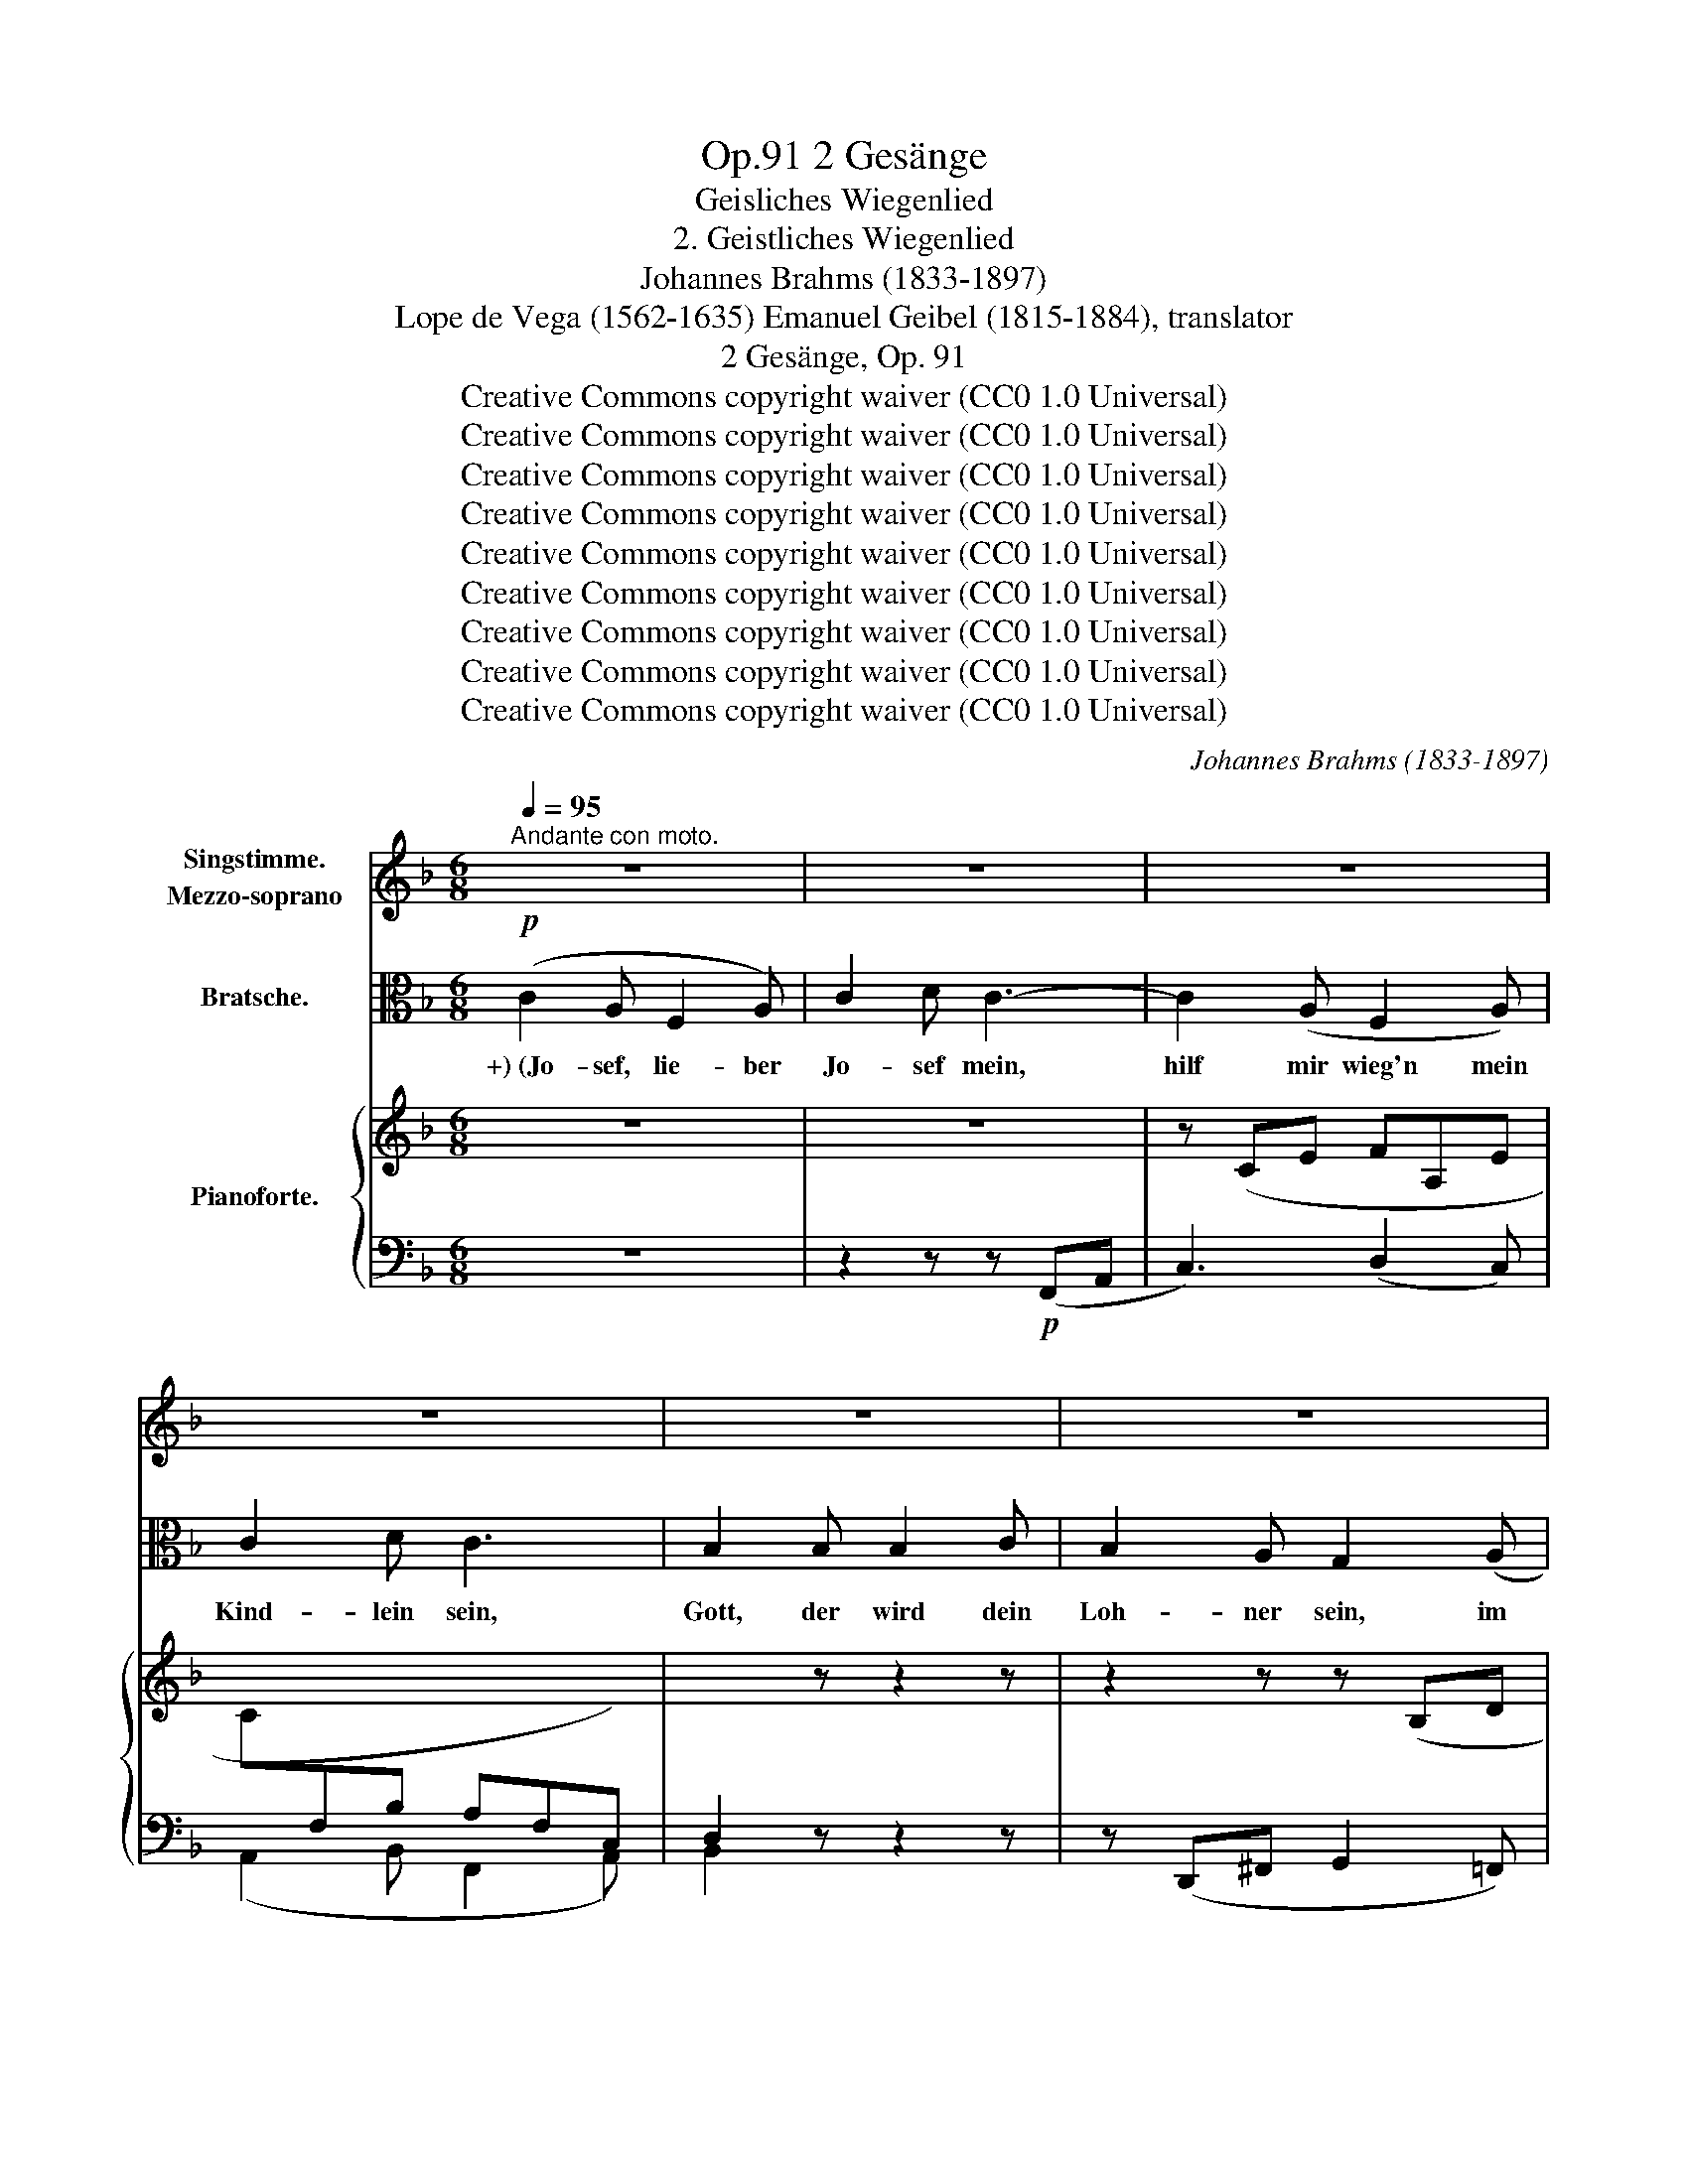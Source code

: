 X:1
T:2 Gesänge, Op.91
T:Geisliches Wiegenlied
T:2. Geistliches Wiegenlied
T:Johannes Brahms (1833-1897)
T:Lope de Vega (1562-1635) Emanuel Geibel (1815-1884), translator 
T:2 Gesänge, Op. 91
T:Creative Commons copyright waiver (CC0 1.0 Universal)
T:Creative Commons copyright waiver (CC0 1.0 Universal)
T:Creative Commons copyright waiver (CC0 1.0 Universal)
T:Creative Commons copyright waiver (CC0 1.0 Universal)
T:Creative Commons copyright waiver (CC0 1.0 Universal)
T:Creative Commons copyright waiver (CC0 1.0 Universal)
T:Creative Commons copyright waiver (CC0 1.0 Universal)
T:Creative Commons copyright waiver (CC0 1.0 Universal)
T:Creative Commons copyright waiver (CC0 1.0 Universal)
C:Johannes Brahms (1833-1897)
Z:Lope de Vega (1562-1635), Emanuel Geibel (1815.1884), translator
Z:Creative Commons copyright waiver (CC0 1.0 Universal)
%%score 1 ( 2 3 ) { ( 4 6 ) | ( 5 7 ) }
L:1/8
Q:1/4=95
M:6/8
K:F
V:1 treble nm="Singstimme.\nMezzo-soprano"
V:2 alto nm="Bratsche."
V:3 alto 
V:4 treble nm="Pianoforte."
V:6 treble 
V:5 bass 
V:7 bass 
V:1
"^Andante con moto." z6 | z6 | z6 | z6 | z6 | z6 | z6 | z6[Q:1/4=92] | z6[Q:1/4=88] | z6 | %10
w: ||||||||||
 z6[Q:1/4=86] | z6 | F3 A3 | c3 d3 | d3 c2 B | c3 F2 z |"^1" z6 | z2 z z2 F | _A6- | A3 G3 | %20
w: ||Die ihr|schwe- bet|um die- se|Pal- men||in|Nacht|_ und|
 F2 z z2[Q:1/4=92] z |"^1" z6 | d3 c2 B | c3 A2 z | _e3 d2 c | d3 B2 d | (=e3- e2 d) | c3- c2 B | %28
w: Wind,||ihr heil'- gen|En- gel,|stil- let die|Wip- fel! Es|schlum- * *|mert * mein|
 (A3 G3 | F3) E3 | (D6 | E2 F/E/) D2 E | F2 z z2 z |[Q:1/4=88] z6 | z6 | z6 | z6 | z6 | %38
w: Kind, _|_ es|schlum-|* * * mert mein-|Kind.||||||
 z2 z z2 E[Q:1/4=90] | c3 =B2 A | G2 F F2 A | d3- d2 c | =B3 A2 z | z2 c ^F2 G | %44
w: Ihr|Pal- men von|Beth- le- hem im|Win- * des-|brau- sen,|wie mögt ihr|
 ^G3[Q:1/4=92] A2 z | z2 d ^G2 A | ^A3 =B2 z | z2 z ^d3 | e3- e2 ^G | =B3[Q:1/4=96] A2 z | z6 | %51
w: heu- te|so zor- nig|sau- sen!|O|rauscht _ nicht|al- so,||
 d3- d2 =B | (A2 G) G2 =B | c6- | c3 A3 | F2 z z2 z | z6 | d3 c2 B | c3 A2 z | _e3 d2 c | %60
w: schwei- * get,|nei- * get euch|leis'|_ und|lind,||stil- let die|Wip- fel,|stil- let die|
 d3[Q:1/4=92] B2 d | (e3- e2 d) | c3- c2 B | (A3 G3 | F3)[Q:1/4=84] E3 |[Q:1/4=80] (D6 | %66
w: Wip- fel! Es|schlum- * *|mert _ mein|Kind, _|_ es|schlum-|
 E2[Q:1/4=78] F/E/) D2 E | F2 z z2 z | z6 | z6 | z6 | z6 | z6 ||[K:Ab][M:3/4][Q:1/4=92] F2 F3 F | %74
w: * * * mert mein-|Kind.||||||Der Him- mels-|
 _G2 G2 z2 | A2 A3 A | d2 d2 z2 | c2 c3 c | cG FE =D2 | EF AG FE | =D2 C2 z2 | _d2 c3 c | B2 B3 B | %83
w: kna- be|dul- det Be-|schwer- de;|ach, wie so|müd' * er * ward|vom * Leid * der *|Er- de,|ach, wie so|müd', wie so|
 (A3 _G) FE | F2 _GA B2- | B B cd cB |[Q:1/4=84] (=A2 _A4) |[Q:1/4=70] G2 z2 z2 | %88
w: müd' _ er *|ward vom * Leid,|_ vom Leid * der *|Er- *|de.|
[Q:1/4=66] z6[Q:1/4=60] ||[K:F][M:6/8][Q:1/4=90] F3 A2 A | c3 d3 | d3 c2 B | c3 F2 z | z6 | %94
w: |Ach, nun im|Schlaf ihm,|lei- se ge-|sänf- tigt,||
 z2 z z2 F | _A6- | A3 G3 |[Q:1/4=86] F2 z z2 z | z6 | d3 c2 B | c3 A2 z | _e3 d2 c | d3 B2 d | %103
w: die|Qual|_ zer-|rinnt,||stil- let die|Wip- fel,|stil- let die|Wip- fel, es|
 (=e3- e2 d) | c3- c2 B | (A3 G3 | F3) E3 | (D6 | E2 F/E/) D2 E | F2 z z2 z | z6 | z6 | z6 | z6 | %114
w: schlum- * *|mert _ mein|Kind, _|_ es|schlum-|* * * mert mein|Kind.|||||
 z6 | z6 |[Q:1/4=104]"^poco agitato" c3 =B2 A | G3 F2 z | d3 c2 =B | =B3 A2 z | z2 c ^F2 G | %121
w: ||Grim- mi- ge|Käl- te|sau- set her-|nie- der,|wo- mit nur|
 ^G3 A2 z | z2 d ^G2 A | ^A3 =B2 z |[Q:1/4=98] z2 z ^d3 | e3- e2 ^G | =B3 A2 z | z2 z ^c3 | %128
w: deck' ich|des Kind- leins|Glie- der!|O|all' _ ihr|En- gel,|die|
 d3- d2 =B | G3 G2 z | =c6 | A3- A2 A |[Q:1/4=88] F2 z z2 z | z6 | d3 c2 B | c3 A2 z | _e3 d2 c | %137
w: ihr _ ge-|flü- gelt|wan-|delt _ im|Wind,||stil- let die|Wip- fel,|stil- let die|
 d3 B2 d |[Q:1/4=86] (=e3- e2 d) | c3- c2 B |[Q:1/4=84] (A3 G3 | F3) E3 | (D6 | %143
w: Wip- fel, es|schlum- * *|mert _ mein|Kind, _|_ es|schlum-|
[Q:1/4=80] E2 F/E/) D2 E | F2 z z2 z | z6 | z6[Q:1/4=76] | z6 | z6 | z6 |[Q:1/4=70] z6 | %151
w: * * * mert mein|Kind.|||||||
 z6[Q:1/4=66] | z6 | z6 |[Q:1/4=60] z6 | z6 | z6 |] %157
w: ||||||
V:2
!p! (C2 A, F,2 A,) | C2 D C3- | C2 (A, F,2 A,) | C2 D C3 | B,2 B, B,2 C | B,2 A, G,2 (A, | %6
w: +) (Jo- sef, lie- ber|Jo- sef mein,|hilf mir wieg'n mein|Kind- lein sein,|Gott, der wird dein|Loh- ner sein, im|
 C2) A, F,2 (A, | G,2 F,) G,2!>(! (A, | F,3!>)! F,2)!>(! (A, | F,3!>)! F,2) z | z6 | %11
w: Him- mel- reich der|Jung- frau Sohn, Ma-|ri- a, Ma-|ri- a.)||
[K:treble] z2 (C!<(! FA!<)!c |!p! f6-) | f6- | f6- | f2[K:alto] (C, F,A,C) | F6- | F2 (C A,F,C,) | %18
w: |||||||
!<(! (F,6!<)! |!>(! E,6)!>)! | F,2 z z2 (F, | A,2 C!<(! F3-)!<)! |!>(! F6-!>)! | %23
w: |||||
 F2 (F, A,C!<(!F)!<)! |!>(! G6-!>)! | G2[K:treble] (D GBd) | (g2 B g2 f) | (e2 G e2 d) | %28
w: |||||
[K:alto] (c2 E) (B2 E) | (A2 C) (G2 C) | (F2 A,) z2 z | (G2 C) z2 z | %32
w: ||||
[K:treble]"_dolce espress." (c2 A F2 A) | (c2 d c3-) | c[K:alto] (CA, F,2 A,) | (C2 D C3-) | %36
w: ||||
 C2 z!pp! (D3 | C6-) | C z!p! (C, E,G,C) | (E3 D2 C) | (=B,3 A,2) z | (F3- F2 E) | %42
w: ||||||
 (D3 C2)!<(! (c!<)! |!>(! ^F2 G)!>)! z2 z | z"_poco cresc." (^F,A, D^F)!<(! (d!<)! | %45
w: |||
!>(! ^G2 A)!>)! z2 z | z (^G,=B, E^G=B) | (^^F2 ^G) z2 (=B | ^A2 =B) z2!f!!<(! (e-!<)! | %49
w: ||||
!>(! e2!>)! ^c"_dim.       poco   a   poco" A2 c) | (e2 ^f) e3 | z (d=B G2 B) | (d2 e) d3 | %53
w: ||||
!p! z (cA C!<(!A,C,!<)! |!>(! A,CA!>)! d3) | z (cA C!<(!A,C,!<)! |!>(! A,C!>)!A!<(! d3-)!<)! | %57
w: ||||
!>(! d2 z z2 z!>)! | z (CF Ac_e-) | e2 z z2 z |[K:treble] z (DG Bd!<(!g-)!<)! | %61
w: ||||
!>(! (g2 B g2 f)!>)! | (=e2 G e2 d) |[K:alto] (c2 E) (B2 E) | (A2 C) (G2 C) | (F2 A,) z2 z | %66
w: |||||
 (G2 C) z2 z |!p! (c2 A F2 A) | (c2 d c3-) | c (CA, F,2 A,) | (C2 D C3-) | C2 z!pp! (D3 | C6) || %73
w: |||||||
[K:Ab][M:3/4]!p! (FEDCB,A,) | (3(DB,D) (3(B,_G,B,) (3(G,E,G,) | (A_GFEDC) | %76
w: |||
 (3(A,DF) (3(F,B,D) (3(D,_G,B,) | z (B=A_AGF) | (=E_E=DC-C=B,) |!<(! (C=D!<)!!>(! C!>)!B, A,C) | %80
w: ||||
 (C=B,) C2 z2 | z"_poco cresc." (_B=A_AGF) | z (AG_GFE) | z (_GFEDC) | D2 DF _G2- | %85
w: |||||
!<(! (GF =E2 (=G2)!<)! |!>(! (G)=EFCA,F,)!>)! | C2 z!<(! (C B2)!<)! |!>(! A2!>)! G4 || %89
w: ||||
[K:F][M:6/8] F2 z z2 z | z2[K:treble] (A, FAd | f6-) | f2[K:alto] (C, F,A,C | %93
w: ||||
!<(!!>(! F6-)!<)!!>)! | F2 (C A,F,C,) |!<(! F,6!<)! |!>(! E,6!>)! | F,2 z z2 (F, | %98
w: |||||
!<(! A,2!<)!!>(! C!>)! F3-) | F6- | F2 (F,!<(! A,CF)!<)! |!>(! G6-!>)! | %102
w: ||||
 G2[K:treble] (D!<(! GBd)!<)! |!>(! (g2 B!>)! g2 f) | (e2 G e2 d) | (c2 E) (B2 E) | %106
w: ||||
[K:alto] (A2 C) (G2 C) | (F2 A,) z2 z | (G2 C) z2 z | (c2 A F2 A) | (c2 d c3-) | c (CA, F,2 A,) | %112
w: ||||||
 (C2 D C3-) | C2!pp! z!<(! (D3!<)! |!>(! C6-)!>)! | C z!p! (C, E,G,C) | (E3 D2 C) | (=B,3 A,2) z | %118
w: ||||||
 (E3 D2 =C) | (D3 C2)!<(! (c!<)! |!>(! ^F2!>)! G) z2 z |"_cresc." z (^F,A, D!<(!^F) (d!<)! | %122
w: ||||
!>(! ^G2 A)!>)! z2 z | z (^G,=B, E^G)!<(! (G!<)! |!>(! ^^F2!>)! ^G) z2!<(! (=B!<)! | %125
w: |||
!>(! ^A2!>)! =B) z2[K:treble]!f! (e- | e2 ^c A2 c) | (e2 ^f)"_dim." e3 | z (d=B G2 B) | (d2 e) d3 | %130
w: |||||
[K:alto] z (cA C!<(!A,C,!<)! |!>(! A,C!>)!!<(!A!<)!!>(! d3)!>)! | z (cA C!<(!A,C,!<)! | %133
w: |||
!>(! A,C!>)!A!>(! d3-)!>)! |!p! d2 z z2 z |[K:treble] z (CF Ac_e- | e2) z z2 z | %137
w: ||||
 z (DG B!<(!dg-)!<)! |!>(! (g2!>)! B g2 f) | (=e2 G e2 d) |[K:alto] (c2 E) (B2 E) | (A2 C) (G2 C) | %142
w: |||||
 (F2 A,) z2 z | (G2 C) z2 z | (c2 A F2 A) | (c2 d c3-) | c (CA, F,2 A,) | (C2 D) C3 | %148
w: ||||||
 z2 B, (B,2 C) | (B,2 A, G,2) A, | (C2 A, F,2 A,) | (G,2 F, G,2)!>(! (A, | F,3-)!>)! F,2!>(! (A, | %153
w: |||||
 F,3-)!>)! F,2 z | z6 | C6 |!pp!!<(!!>(! !fermata![A,F]6!<)!!>)! |] %157
w: ||||
V:3
 x6 | x6 | x6 | x6 | x6 | x6 | x6 | x6 | x6 | x6 | x6 |[K:treble] x6 | x6 | x6 | x6 | %15
 x2[K:alto] x4 | x6 | x6 | x6 | x6 | x6 | x6 | x6 | x6 | x6 | x2[K:treble] x4 | x6 | x6 | %28
[K:alto] x6 | x6 | x6 | x6 |[K:treble] x6 | x6 | x[K:alto] x5 | x6 | x6 | x6 | x6 | x6 | x6 | x6 | %42
 x6 | x6 | x6 | x6 | x6 | =B3 x3 | E3 x3 | x6 | x6 | x6 | x6 | x6 | x6 | x6 | x6 | x6 | x6 | x6 | %60
[K:treble] x6 | x6 | x6 |[K:alto] x6 | x6 | x6 | x6 | x6 | x6 | x6 | x6 | x6 | x6 || %73
[K:Ab][M:3/4] x6 | x6 | x6 | x6 | x6 | x6 | x6 | x6 | x6 | x6 | x6 | x6 | x6 | x6 | x6 | x6 || %89
[K:F][M:6/8] x6 | x2[K:treble] x4 | x6 | x2[K:alto] x4 | x6 | x6 | x6 | x6 | x6 | x6 | x6 | x6 | %101
 x6 | x2[K:treble] x4 | x6 | x6 | x6 |[K:alto] x6 | x6 | x6 | x6 | x6 | x6 | x6 | x6 | x6 | x6 | %116
 x6 | x6 | x6 | x6 | x6 | x6 | x6 | x5 =B- | B3 x3 | E3 x2[K:treble] x | x6 | x6 | x6 | x6 | %130
[K:alto] x6 | x6 | x6 | x6 | x6 |[K:treble] x6 | x6 | x6 | x6 | x6 |[K:alto] x6 | x6 | x6 | x6 | %144
 x6 | x6 | x6 | x6 | x6 | x6 | x6 | x6 | x6 | x6 | x6 | x6 | x6 |] %157
V:4
 z6 | z6 | z (CE FA,E | C[I:staff +1]F,B, A,F,C,) | D,2[I:staff -1] z z2 z | z2 z z (B,D | %6
 E[I:staff +1]E,[I:staff -1]C[I:staff +1] A,D,F,) | (B,D,A, B,D,!>(![E,C]) | %8
 [F,A,]3-!>)! [F,A,]2!>(! [E,C] | [F,A,]3-!>)! [F,A,]2[I:staff -1] z | z2!p! (C F2 A | c6-) | %12
 c2 (A F2 A- | [FAc]3 [FAd-]3) | ([FBd]3 [FAc]2 [F-GB] | [FAc]3 [A,F]3) | ([B,B]3 [CA]2 [DG] | %17
 [CA]3 [A,F]3) |!<(! ([_A,D_A-]6!<)! |!>(! A3!>)! G3) | ([CF]3 [CF=A]3 | [FAc]3 [FAd-]3) | %22
 ([FBd]3 [FAc]2 [FGB] |!<(! [FAc]3 [CA]3) | [Gc_e]3 [GBd]2 [GAc] | [GBd]3 [DB]3!<)! | %26
!p!!>(! ([=eg]3-!>)! [eg]2 [df]) |!>(! ([ce]3- [ce]2 [Bd]) | ([Ac]3 [GB]3) | ([FA]3 [EG]3)!>)! | %30
 [DF]6 | [EG]6 | C3 z2 z | z6 | z (CE FA,E |[I:staff +1] CF,B, A,- [F,A,]2-) |[I:staff -1] z6 | %37
!>(! z6 | z6!>)! | z6 | z2 (D FAd) | ^G2 z z2 z | z2 (F Acf) | c2"_poco cresc" (G, C_EG) | %44
 z (c^F) z (C^F,) | z2 (A, D=FA) | z"_scen" (d^G) z (D^G,) | z (^G,=B, ^D^G=B) | %48
 z (^G,=B, E^G"_do"=B |!mf! [Ee]3)"_dim." (A!>(!^ce | [Aa]3)!p! (^C!>)!EA | [Dd]3) (G=Bd | %52
 [Gg]3) (=B,DG | [Cc]3) z2 z | z2 z (A,DF | [Cc]3) z2 z | z2 z (A,DF | ([FBd]3) [FAc]2 [FGB] | %58
 [FAc]3 [CA]2) z | ([Gc_e]3 [GBd]2 [GAc] | [GBd]3 [DB]2)!<(! z!<)! |!>(! ([=eg]3-!>)! [eg]2 [df]) | %62
 ([ce]3- [ce]2 [Bd]) | ([Ac]3 [GB]3) | ([FA]3 [EG]3) | [DF]6 | [EG]6 |!p! ([A,F]2 c A2 F- | %68
 [FA]6) | z2[K:bass] C A,F,A,- |!>(! [F,A,-]6 | A,2!>)! z!pp! ([F,A,]3 | C3- C2 B,) || %73
[K:Ab][M:3/4] (3z (A,F, (3A,F,A, (3F,D,F,)!p! | (3(_GDF(3EB,D (3C_G,B,) | %75
 (3(E,A,E) (3(AA,_G(3FA,E) | (3(DA,C(3B,F,A,(3_G,D,F,) |[K:bass] (3(=G,C,C (3F,C,C (3_E,C,C | %78
 (3G,C,C (3F,C,C G,2) |!<(! z2!<)!!>(! (3([E,C]EB,)!>)![K:treble] (3([A,=D]AC) | %80
!<(! (3(G,G=D (3G,G=E (3CcF)!<)! |"_poco cresc." (3(B,_dG (3cCA (3cCF) | (3(BB,F (3BB,_G (3BB,E) | %83
 (3(AA,E (3FB,E (3FD[CE]) |!<(! (3(FA,D (3_GB,D (3BB,G) | (3(BB,F (3BC=E!<)! (3BC=G) | %86
!>(! (3(=ACG (3_ACF (3AA,C)!>)! | (3(FG,=D (3=EG,C (3_DG,B,) | x2 (3z (=B,C (3=EGc-) || %89
[K:F][M:6/8] (c2 A F2 A | [FAc]3 [FAd-]3) | ([FBd]3 [FAc]2 [FGB] | [FAc]3 [A,F]3) | %93
 ([B,FB]3 [CA]2 [DFG] | [CFA]3 [A,F]3) | (_A6- | A3 G3) | ([CF]3 [CF=A]3 | [FAc]3 [FAd-]3) | %99
 ([FBd]3 [FAc]2 [F-GB] | [FAc]3 [CA]3) |!<(! ([Gc_e]3 [GBd]2 [G-Ac] | [GBd]3 [DB]3)!<)! | %103
!>(! ([=eg]3-!>)! [eg]2 [df]) | ([ce]3- [ce]2!>(! [Bd]) | ([Ac]3 [GB]3) | ([FA]3 [EG]3)!>)! | %107
 [DF]6 | [EG]6 | C2 z z2 z | z6 | z (CE FA,E | C[I:staff +1]F,B,!>(! A,- [F,A,]2-)!>)! | %113
 [F,A,]2[I:staff -1] z!pp![I:staff +1] ([F,A,]3 | [E,G,C]6) |[I:staff -1] z6 |"^poco agitato" z6 | %117
 z2 (D FAd) | ^G2 z z2 z | z2 (F Acf) | c2"_cresc." (G, C_EG) | z (c^F) z (C^F,) | z2 (A, D=FA) | %123
 z (d^G) z (D^G,) | z!<(! (^G,=B, ^D^G=B) | z (^G,=B, E^G=B!<)! | [Ee]3) (A^ce | %127
 [Aa]3)"_dim." (^CEA | [Dd]3)!>(! (G=Bd | [Gg]3) (=B,DG!>)! |!p! [Cc]3) z2 z | z2 z (A,DF | %132
 [Cc]3) z2 z | z2 z (A,DF | ([FBd]3) [FAc]2 [FGB] | [FAc]3 [CA]2) z | ([Gc_e]3 [GBd]2 [GAc] | %137
 [GBd]3 [DB]2) z |!>(! ([=eg]3-!>)! [eg]2 [df]) | ([ce]3- [ce]2 [Bd]) |!>(! ([Ac]3 [GB]3) | %141
 ([FA]3 [EG]3)!>)! | [DF]6 | [EG]6 | [A,C]3 z2 z | z6 | z (CE FA,E | C[I:staff +1]F,B, A,F,C,) | %148
 D,2[I:staff -1] z z2 z | z2 z z (B,D | E[I:staff +1]E,C A,D,F,) | %151
 (B,D,A, B,D,!<(!!>(![E,C])!<)!!>)! | [F,A,]3 [F,A,]2!<(!!>(! ([E,C]!<)!!>)! | %153
 [F,A,]3) [F,A,]2[I:staff -1] z | z2 C F2 A | c3 f3 | !fermata![Aca]6 |] %157
V:5
 z6 | z2 z z!p! (F,,A,, | C,3) (D,2 C,) | (A,,2 B,, F,,2 A,,) | B,,2 z z2 z | %5
 z (D,,^F,, G,,2 =F,,) | C,,3 D,,3 | (G,,2 D,, G,,2) (C,, | F,,2 A,, C,2) (C,, | F,,2 A,, C,2 F, | %10
"_( +) Altes Lied.)" A,6-) | A,6- | A,2 (C A,2 F, | A,2 F, D,2 F,) | (D,2 B,, D,2 F,) | %15
 (C,2 F,, C,2 F,) | (D,2 B,, D,2 F,) | (C,2 F,, C,2 F,) | (=B,,2 F,, B,,2 F,) | %19
 (_B,,2 F,, B,,2 F,) | (=A,,2 F,, F,2 C, | A,,2 F,, D,,2 F,,) | (B,,,2 B,, D,2 F,) | %23
 ([F,,C,]2 A,, F,,2 A,,) | (C,,2 C, _E,2 G,) | ([G,,D,]2 B,, G,,2 B,,) | (C,,2 G,, C,2 G,,) | %27
 (C,,2 G,, C,2 G,,) | (C,,2 C, C,,2 C,) | (C,,2 C, C,,2 C,) | (C,,2 F,, C,2 F,,) | %31
 (C,,2 G,, C,2 C,,) | F,,3 z2 z | z2 z z (F,,A,, | C,3) (D,2 C, | A,,2 B,, F,,2 A,,) | %36
 [F,A,]2 z ([F,A,]3 | [E,G,C]6) | E,2 G, C2 z | z2!p! (A,, C,E,A,) | D,2 z z2 z | %41
 z2 (E,, ^G,,=B,,E,) | F,,2 z z2 z | (E,,3 _E,,3 | D,,3 D,3) | (^F,,3 =F,,3 | E,,3 E,3) | %47
 [^D,,^D,]3 [=B,,,=B,,]3 | ([^G,,,^G,,]3 E,,2 D,,) |!ped! (^C,,^C,E, A,2 E,) | %50
 (^C,A,D, A,,3)!ped-up! |!ped! (=B,,,=B,,D, G,2 D,) | (=B,,G,C, G,,3)!ped-up! | %53
!ped! (A,,,A,,C, A,2 F, | C,2 A,, F,,2 A,,)!ped-up! |!ped! (A,,,A,,C, A,2 F, | %56
 C,2 A,, F,,2 D,,)!ped-up! | (B,,,2 B,, D,2 F,) | ([F,,C,]2 A,, F,,2 A,,) | (C,,2 C, _E,2 G, | %60
 [G,,D,]2 B,, G,,2 B,,) | (C,,2 G,,"^dim." C,2 G,,) | (C,,2 G,, C,2 G,,) | (C,,2 C, C,,2 C,) | %64
 (C,,2 C, C,,2 C,) | (C,,2 F,, C,2 F,,) | (C,,2 G,, C,2 C,,) | F,,2 z z2 (C | A,2 F, A,2 C | %69
 F2) z z2 (C, | A,,F,,D,, F,,A,,C,) | (F,2 C, A,,2 F,, | C,,2 E,, G,,2 C,) || %73
[K:Ab][M:3/4] (F,,4 D,,2 | [B,,,B,,]2 _G,,2 E,,2) | (C,,2!<(! C,2 _G,,2 | %76
 F,,2 D,,2 [B,,,B,,]2)!<)! | =E,,2 (F,,^F,,G,,A,,) | G,,2 (A,,F,,G,,G,,,) | %79
 ([C,,C,][_B,,,_B,,] [E,,,E,,]2 [F,,,F,,]2) | [G,,,G,,]2 ([C,,C,]_B,,A,,F,,) | (=E,,=E,F,^F,G,A,) | %82
 (=D,B,,E,=E,F,_G,) | (C,A,,D,_G,A,A,,) | (D,C,B,,A,,_G,,F,,) | (E,,D,, C,,2 [=E,,C,-]2) | %86
 C,4 C,2 | [C,,C,]6- | [C,,C,]2 C,4 ||[K:F][M:6/8]!ped! (!arpeggio![F,,=A,]2 C A,2 F,!ped-up! | %90
 A,2 F, D,2 F,) | (D,2 B,, D,2 F,) | (C,2 F,, C,2 F,) | (D,2 B,, D,2 F,) | (C,2 F,, C,2 F,) | %95
 (=B,,2 F,, B,,2 F,) | (_B,,2 F,, B,,2 F,) | (=A,,2 F,, F,2 C, | A,,2 F,, D,,2 F,,) | %99
 (B,,,2 B,, D,2 F, | C,2 F,, C,2 F,) | (C,,2 C, _E,2 G, | D,2 G,, D,2 G,) | (C,,2 G,, C,2 G,,) | %104
 (C,,2 G,, C,2 G,,) | (C,,2 C, C,,2 C,) | (C,,2 C, C,,2 C,) | (C,,2 F,, C,2 F,,) | %108
 (C,,2 G,, C,2 C,,) | F,,2 z z2 z | z2 z z (F,,A,, | C,3) (D,2 C, | A,,2 B,, F,,2 A,,) | %113
 (C,2 A,, F,,2 A,,) | (C,,2 E,, G,,2 C, | E,2 G, C2) z | z2!p! (A,, C,E,A,) | D,2 z z2 z | %118
 z2 (E,, ^G,,=B,,E,) | F,,2 z z2 z | (E,,3 _E,,3 | D,,3 D,3) | (^F,,3 =F,,3 | E,,3 E,3) | %124
 ([^D,,^D,]3 [=B,,,=B,,]3 | [^G,,,^G,,]3 E,,2 =D,,) | (^C,,!f!^C,E, A,2 E,) | (^C,A,D, A,,3) | %128
 (=B,,,=B,,D, G,2 D,) | (=B,,G,C, G,,3) | (A,,,A,,C, A,2 F,) | (C,2 A,, F,,2 A,,) | %132
 (A,,,A,,C, A,2 F, | C,2 A,, F,,2 D,,) | (B,,,2 B,, D,2 F, | [F,,C,]2 A,, F,,2 A,,) | %136
 (C,,2 C, _E,2 G, | [G,,D,]2 B,, G,,2 B,,) | (C,,2 G,, C,2 G,,) | (C,,2 G,, C,2 G,,) | %140
 (C,,2 C, C,,2 C,) | (C,,2 C, C,,2 C,) | (C,,2 F,, C,2 F,,) | (C,,2 G,, C,2 C,,) | F,,3 z2 z | %145
 z2 z z!p! (F,,A,, | C,3) (D,2 C, | A,,2 B,, F,,2 A,,) | B,,2 z z2 z | z (D,,^F,, G,,2 =F,,) | %150
 C,,3 D,,3 | (G,,2 D,, G,,2) (C,, | F,,2 A,, C,2) (C,, |!ped! F,,2 A,, C,2 F,) | A,6- | %155
 (A,2 F, C,2 A,,) | !fermata![F,,,F,,]6!ped-up! |] %157
V:6
 x6 | x6 | x6 | x6 | x6 | x6 | x6 | x6 | x6 | x6 | x6 | x6 | x3 F3- | x6 | x6 | x6 | x6 | x6 | x6 | %19
 [B,_D]6 | x6 | x6 | x6 | x6 | x6 | x6 | B6 | G6 | E6 | C6 | A,6 | C3 B,3 | A,3 x3 | x6 | x6 | x6 | %36
 x6 | x6 | x6 | x6 | x6 | x6 | x6 | x6 | x6 | x6 | x6 | x6 | x6 | x6 | x6 | x6 | x6 | x6 | x6 | %55
 x6 | x6 | x6 | x6 | x6 | x6 | B6 | G6 | E6 | C6 | A,6 | (C3 B,3) | x6 | x6 | x2[K:bass] x2 F,2- | %70
 x6 | x6 | [E,G,]6 ||[K:Ab][M:3/4] x6 | (3_GDF (3EB,D (3C_G,B, | x2 (3AA,_G (3FA,E | %76
 (3DA,C (3B,F,A, (3_G,D,F, |[K:bass] x6 | x6 | x4[K:treble] x2 | x6 | x6 | x6 | x6 | x6 | x6 | x6 | %87
 x6 | (3C=E,F,- F,[I:staff +1](=E,G,_B,) ||[K:F][M:6/8] x6 | x6 | x6 | x6 | x6 | x6 | %95
[I:staff -1] [_A,D]6 | [B,_D]6 | x6 | x6 | x6 | x6 | x6 | x6 | B6 | G6 | E6 | C6 | A,6 | C3 B,3 | %109
 A,2 x4 | x6 | x6 | x6 | x6 | x6 | x6 | x6 | x6 | x6 | x6 | x6 | x6 | x6 | x6 | x6 | x6 | x6 | x6 | %128
 x6 | x6 | x6 | x6 | x6 | x6 | x6 | x6 | x6 | x6 | B6 | G6 | E6 | C6 | A,6 | C3 B,3 | x6 | x6 | %146
 x6 | x6 | x6 | x6 | x6 | x6 | x6 | x6 | x6 | (c2 A A2 F) | x6 |] %157
V:7
 x6 | x6 | x6 | x6 | x6 | x6 | x6 | x6 | x6 | x6 | x6 | x6 | x6 | x6 | x6 | x6 | x6 | x6 | x6 | %19
 x6 | x6 | x6 | x6 | x6 | x6 | x6 | x6 | x6 | x6 | x6 | x6 | x6 | x6 | x6 | x6 | x6 | %36
 (C,2 A,, F,,2 A,,) | C,,2 E,, G,,2 C, | x6 | x6 | x6 | x6 | x6 | x6 | D,,6 | x6 | E,,6 | x6 | x6 | %49
 x6 | x6 | x6 | x6 | x6 | x6 | x6 | x6 | x6 | x6 | x6 | x6 | x6 | x6 | x6 | x6 | x6 | x6 | x6 | %68
 x6 | x6 | x6 | x6 | x6 ||[K:Ab][M:3/4] x6 | x6 | x6 | x6 | x6 | x6 | x6 | x6 | x6 | x6 | x6 | x6 | %85
 x6 | (F,,2 _A,,2 F,,2) | x6 | x6 ||[K:F][M:6/8] x6 | x6 | x6 | x6 | x6 | x6 | x6 | x6 | x6 | x6 | %99
 x6 | x6 | x6 | x6 | x6 | x6 | x6 | x6 | x6 | x6 | x6 | x6 | x6 | x6 | x6 | x6 | x6 | x6 | x6 | %118
 x6 | x6 | x6 | D,,6 | x6 | E,,6 | x6 | x6 | x6 | x6 | x6 | x6 | x6 | x6 | x6 | x6 | x6 | x6 | x6 | %137
 x6 | x6 | x6 | x6 | x6 | x6 | x6 | x6 | x6 | x6 | x6 | x6 | x6 | x6 | x6 | x6 | x6 | x6 | x6 | %156
 x6 |] %157

